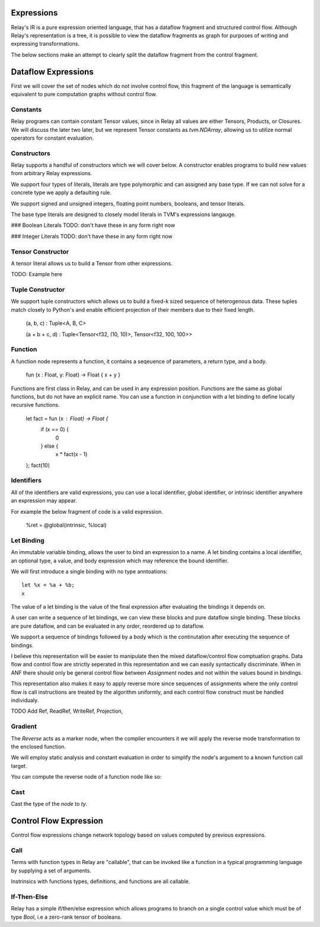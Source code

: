 ==================
Expressions
==================

Relay's IR is a pure expression oriented language, that has a
dataflow fragment and structured control flow. Although Relay's
representation is a tree, it is possible to view the dataflow
fragments as graph for purposes of writing and expressing
transformations.

The below sections make an attempt to clearly split the dataflow
fragment from the control fragment.

==================
Dataflow Expressions
==================

First we will cover the set of nodes which do not involve control flow,
this fragment of the language is semantically equivalent to pure
computation graphs without control flow.

Constants
~~~~~~~~~
Relay programs can contain constant Tensor values, since in Relay all
values are either Tensors, Products, or Closures. We will discuss the
later two later, but we represent Tensor constants as `tvm.NDArray`,
allowing us to utilize normal operators for constant evaluation.


Constructors
~~~~~~~~

Relay supports a handful of constructors which we will cover below. A
constructor enables programs to build new values from arbitrary Relay
expressions.


We support four types of literals, literals are type polymorphic and can
assigned any base type. If we can not solve for a concrete type we apply
a defaulting rule.

We support signed and unsigned integers, floating point numbers, booleans,
and tensor literals.

The base type literals are designed to closely model literals in TVM's
expressions langauge.

### Boolean Literals
TODO: don't have these in any form right now

### Integer Literals
TODO: don't have these in any form right now

Tensor Constructor
~~~~~~~~~~~~~~~

A tensor literal allows us to build a Tensor from other expressions.

TODO: Example here


Tuple Constructor
~~~~~~~~~~~~~~~

We support tuple constructors which allows us to build a fixed-k sized
sequence of heterogenous data. These tuples match closely to Python's
and enable efficient projection of their members due to their fixed length.

    (a, b, c) : Tuple<A, B, C>

    (a + b + c, d) : Tuple<Tensor<f32, (10, 10)>, Tensor<f32, 100, 100>>

Function
~~~~~~~~

A function node represents a function, it contains a seqeuence of
parameters, a return type, and a body.

    fun (x : Float, y: Float) -> Float { x + y }

Functions are first class in Relay, and can be used in any expression
position. Functions are the same as global functions, but do not have
an explicit name. You can use a function in conjunction with a let
binding to define locally recursive functions.

    let fact = fun (x : Float) -> Float {
        if (x == 0) {
            0
        } else {
            x * fact(x - 1)
    };
    fact(10)

Identifiers
~~~~~~~~~~~

All of the identifiers are valid expressions, you can use a local identifier,
global identifier, or intrinsic identifier anywhere an expression may appear.

For example the below fragment of code is a valid expression.

    %ret = @global(intrinsic, %local)

Let Binding
~~~~~~~~~~~

An immutable variable binding, allows the user to bind an
expression to a name. A let binding contains a local identifier,
an optional type, a value, and body expression which may
reference the bound identifier.

We will first introduce a single binding with no type
anntoations::
    let %x = %a + %b;
    x

The value of a let binding is the value of the final expression
after evaluating the bindings it depends on.

A user can write a sequence of let bindings, we can view
these blocks and pure dataflow
single binding. These blocks are pure dataflow, and can
be evaluated in any order, reordered up to dataflow.

We support a sequence of bindings followed by a body which
is the continutation after executing the sequence of bindings.

I believe this representation will be easier to manipulate then
the mixed dataflow/control flow comptuation graphs.
Data flow and control flow are strictly seperated in this representation
and we can easily syntactically discriminate. When in ANF there should only be
general control flow between `Assignment` nodes and not within the values bound
in bindings.

This representation also makes it easy to apply reverse more since
sequences of assignments where the only control flow is call instructions
are treated by the algorithm uniformly, and each control flow construct
must be handled individualy.

TODO Add Ref, ReadRef, WriteRef, Projection,

Gradient
~~~~~~~~

The `Reverse` acts as a marker node, when the compiler encounters it
we will apply the reverse mode transformation to the enclosed function.

We will employ static analysis and constant evaluation in order to
simplify the node's argument to a known function call target.


You can compute the reverse node of a function node like so:

Cast
~~~~~

Cast the type of the `node` to `ty`.

=======================
Control Flow Expression
=======================
Control flow expressions change network topology based on values
computed by previous expressions.

Call
~~~~

Terms with function types in Relay are "callable", that can be invoked like
a function in a typical programming language by supplying a set of arguments.

Instrinsics with functions types, definitions, and functions are all callable.

If-Then-Else
~~~~~~~~~~~~

Relay has a simple if/then/else expression which allows programs to branch
on a single control value which must be of type `Bool`, i.e a zero-rank
tensor of booleans.
